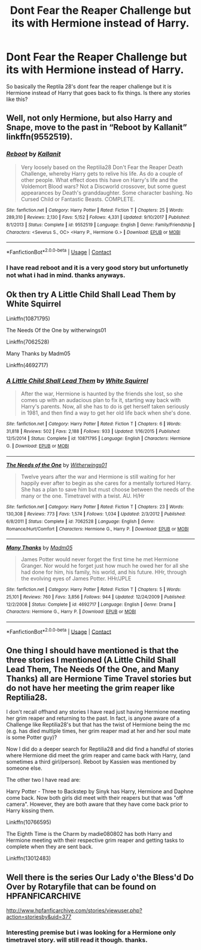 #+TITLE: Dont Fear the Reaper Challenge but its with Hermione instead of Harry.

* Dont Fear the Reaper Challenge but its with Hermione instead of Harry.
:PROPERTIES:
:Score: 2
:DateUnix: 1605776306.0
:DateShort: 2020-Nov-19
:FlairText: Request
:END:
So basically the Reptila 28's dont fear the reaper challenge but it is Hermione instead of Harry that goes back to fix things. Is there any stories like this?


** Well, not only Hermione, but also Harry and Snape, move to the past in “Reboot by Kallanit” linkffn(9552519).
:PROPERTIES:
:Author: ceplma
:Score: 5
:DateUnix: 1605784605.0
:DateShort: 2020-Nov-19
:END:

*** [[https://www.fanfiction.net/s/9552519/1/][*/Reboot/*]] by [[https://www.fanfiction.net/u/2932352/Kallanit][/Kallanit/]]

#+begin_quote
  Very loosely based on the Reptilia28 Don't Fear the Reaper Death Challenge, whereby Harry gets to relive his life. As do a couple of other people. What effect does this have on Harry's life and the Voldemort Blood wars? Not a Discworld crossover, but some guest appearances by Death's granddaughter. Some character bashing. No Cursed Child or Fantastic Beasts. COMPLETE.
#+end_quote

^{/Site/:} ^{fanfiction.net} ^{*|*} ^{/Category/:} ^{Harry} ^{Potter} ^{*|*} ^{/Rated/:} ^{Fiction} ^{T} ^{*|*} ^{/Chapters/:} ^{25} ^{*|*} ^{/Words/:} ^{289,310} ^{*|*} ^{/Reviews/:} ^{2,130} ^{*|*} ^{/Favs/:} ^{5,152} ^{*|*} ^{/Follows/:} ^{4,331} ^{*|*} ^{/Updated/:} ^{9/10/2017} ^{*|*} ^{/Published/:} ^{8/1/2013} ^{*|*} ^{/Status/:} ^{Complete} ^{*|*} ^{/id/:} ^{9552519} ^{*|*} ^{/Language/:} ^{English} ^{*|*} ^{/Genre/:} ^{Family/Friendship} ^{*|*} ^{/Characters/:} ^{<Severus} ^{S.,} ^{OC>} ^{<Harry} ^{P.,} ^{Hermione} ^{G.>} ^{*|*} ^{/Download/:} ^{[[http://www.ff2ebook.com/old/ffn-bot/index.php?id=9552519&source=ff&filetype=epub][EPUB]]} ^{or} ^{[[http://www.ff2ebook.com/old/ffn-bot/index.php?id=9552519&source=ff&filetype=mobi][MOBI]]}

--------------

*FanfictionBot*^{2.0.0-beta} | [[https://github.com/FanfictionBot/reddit-ffn-bot/wiki/Usage][Usage]] | [[https://www.reddit.com/message/compose?to=tusing][Contact]]
:PROPERTIES:
:Author: FanfictionBot
:Score: 1
:DateUnix: 1605784624.0
:DateShort: 2020-Nov-19
:END:


*** I have read reboot and it is a very good story but unfortunetly not what i had in mind. thanks anyways.
:PROPERTIES:
:Score: 1
:DateUnix: 1605787881.0
:DateShort: 2020-Nov-19
:END:


** Ok then try A Little Child Shall Lead Them by White Squirrel

Linkffn(10871795)

The Needs Of the One by witherwings01

Linkffn(7062528)

Many Thanks by Madm05

Linkffn(4692717)
:PROPERTIES:
:Author: reddog44mag
:Score: 3
:DateUnix: 1605789315.0
:DateShort: 2020-Nov-19
:END:

*** [[https://www.fanfiction.net/s/10871795/1/][*/A Little Child Shall Lead Them/*]] by [[https://www.fanfiction.net/u/5339762/White-Squirrel][/White Squirrel/]]

#+begin_quote
  After the war, Hermione is haunted by the friends she lost, so she comes up with an audacious plan to fix it, starting way back with Harry's parents. Now, all she has to do is get herself taken seriously in 1981, and then find a way to get her old life back when she's done.
#+end_quote

^{/Site/:} ^{fanfiction.net} ^{*|*} ^{/Category/:} ^{Harry} ^{Potter} ^{*|*} ^{/Rated/:} ^{Fiction} ^{T} ^{*|*} ^{/Chapters/:} ^{6} ^{*|*} ^{/Words/:} ^{31,818} ^{*|*} ^{/Reviews/:} ^{502} ^{*|*} ^{/Favs/:} ^{2,188} ^{*|*} ^{/Follows/:} ^{933} ^{*|*} ^{/Updated/:} ^{1/16/2015} ^{*|*} ^{/Published/:} ^{12/5/2014} ^{*|*} ^{/Status/:} ^{Complete} ^{*|*} ^{/id/:} ^{10871795} ^{*|*} ^{/Language/:} ^{English} ^{*|*} ^{/Characters/:} ^{Hermione} ^{G.} ^{*|*} ^{/Download/:} ^{[[http://www.ff2ebook.com/old/ffn-bot/index.php?id=10871795&source=ff&filetype=epub][EPUB]]} ^{or} ^{[[http://www.ff2ebook.com/old/ffn-bot/index.php?id=10871795&source=ff&filetype=mobi][MOBI]]}

--------------

[[https://www.fanfiction.net/s/7062528/1/][*/The Needs of the One/*]] by [[https://www.fanfiction.net/u/2659698/Witherwings01][/Witherwings01/]]

#+begin_quote
  Twelve years after the war and Hermione is still waiting for her happily ever after to begin as she cares for a mentally tortured Harry. She has a plan to save him but must choose between the needs of the many or the one. Timetravel with a twist. AU. H/Hr
#+end_quote

^{/Site/:} ^{fanfiction.net} ^{*|*} ^{/Category/:} ^{Harry} ^{Potter} ^{*|*} ^{/Rated/:} ^{Fiction} ^{T} ^{*|*} ^{/Chapters/:} ^{23} ^{*|*} ^{/Words/:} ^{130,308} ^{*|*} ^{/Reviews/:} ^{773} ^{*|*} ^{/Favs/:} ^{1,574} ^{*|*} ^{/Follows/:} ^{1,034} ^{*|*} ^{/Updated/:} ^{2/3/2012} ^{*|*} ^{/Published/:} ^{6/8/2011} ^{*|*} ^{/Status/:} ^{Complete} ^{*|*} ^{/id/:} ^{7062528} ^{*|*} ^{/Language/:} ^{English} ^{*|*} ^{/Genre/:} ^{Romance/Hurt/Comfort} ^{*|*} ^{/Characters/:} ^{Hermione} ^{G.,} ^{Harry} ^{P.} ^{*|*} ^{/Download/:} ^{[[http://www.ff2ebook.com/old/ffn-bot/index.php?id=7062528&source=ff&filetype=epub][EPUB]]} ^{or} ^{[[http://www.ff2ebook.com/old/ffn-bot/index.php?id=7062528&source=ff&filetype=mobi][MOBI]]}

--------------

[[https://www.fanfiction.net/s/4692717/1/][*/Many Thanks/*]] by [[https://www.fanfiction.net/u/873604/Madm05][/Madm05/]]

#+begin_quote
  James Potter would never forget the first time he met Hermione Granger. Nor would he forget just how much he owed her for all she had done for him, his family, his world, and his future. HHr, through the evolving eyes of James Potter. HHr/JPLE
#+end_quote

^{/Site/:} ^{fanfiction.net} ^{*|*} ^{/Category/:} ^{Harry} ^{Potter} ^{*|*} ^{/Rated/:} ^{Fiction} ^{T} ^{*|*} ^{/Chapters/:} ^{5} ^{*|*} ^{/Words/:} ^{25,101} ^{*|*} ^{/Reviews/:} ^{760} ^{*|*} ^{/Favs/:} ^{3,856} ^{*|*} ^{/Follows/:} ^{944} ^{*|*} ^{/Updated/:} ^{12/24/2009} ^{*|*} ^{/Published/:} ^{12/2/2008} ^{*|*} ^{/Status/:} ^{Complete} ^{*|*} ^{/id/:} ^{4692717} ^{*|*} ^{/Language/:} ^{English} ^{*|*} ^{/Genre/:} ^{Drama} ^{*|*} ^{/Characters/:} ^{Hermione} ^{G.,} ^{Harry} ^{P.} ^{*|*} ^{/Download/:} ^{[[http://www.ff2ebook.com/old/ffn-bot/index.php?id=4692717&source=ff&filetype=epub][EPUB]]} ^{or} ^{[[http://www.ff2ebook.com/old/ffn-bot/index.php?id=4692717&source=ff&filetype=mobi][MOBI]]}

--------------

*FanfictionBot*^{2.0.0-beta} | [[https://github.com/FanfictionBot/reddit-ffn-bot/wiki/Usage][Usage]] | [[https://www.reddit.com/message/compose?to=tusing][Contact]]
:PROPERTIES:
:Author: FanfictionBot
:Score: 2
:DateUnix: 1605789335.0
:DateShort: 2020-Nov-19
:END:


** One thing I should have mentioned is that the three stories I mentioned (A Little Child Shall Lead Them, The Needs Of the One, and Many Thanks) all are Hermione Time Travel stories but do not have her meeting the grim reaper like Reptilia28.

I don't recall offhand any stories I have read just having Hermione meeting her grim reaper and returning to the past. In fact, is anyone aware of a Challenge like Reptilia28's but that has the twist of Hermione being the mc (e.g. has died multiple times, her grim reaper mad at her and her soul mate is some Potter guy)?

Now I did do a deeper search for Reptilia28 and did find a handful of stories where Hermione did meet the grim reaper and came back with Harry, (and sometimes a third girl/person). Reboot by Kassien was mentioned by someone else.

The other two I have read are:

Harry Potter - Three to Backstep by Sinyk has Harry, Hermione and Daphne come back. Now both girls did meet with their reapers but that was "off camera". However, they are both aware that they have come back prior to Harry kissing them.

Linkffn(10766595)

The Eighth Time is the Charm by madie080802 has both Harry and Hermione meeting with their respective grim reaper and getting tasks to complete when they are sent back.

Linkffn(13012483)
:PROPERTIES:
:Author: reddog44mag
:Score: 3
:DateUnix: 1605820231.0
:DateShort: 2020-Nov-20
:END:


** Well there is the series Our Lady o'the Bless'd Do Over by Rotaryfile that can be found on HPFANFICARCHIVE

[[http://www.hpfanficarchive.com/stories/viewuser.php?action=storiesby&uid=377]]
:PROPERTIES:
:Author: reddog44mag
:Score: 2
:DateUnix: 1605787471.0
:DateShort: 2020-Nov-19
:END:

*** Interesting premise but i was looking for a Hermione only timetravel story. will still read it though. thanks.
:PROPERTIES:
:Score: 1
:DateUnix: 1605788127.0
:DateShort: 2020-Nov-19
:END:
